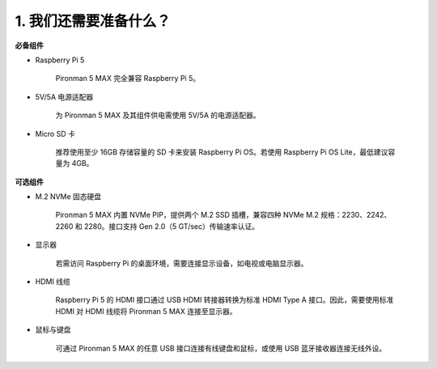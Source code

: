 1. 我们还需要准备什么？
===================================

**必备组件**

* Raspberry Pi 5

    Pironman 5 MAX 完全兼容 Raspberry Pi 5。

* 5V/5A 电源适配器

    为 Pironman 5 MAX 及其组件供电需使用 5V/5A 的电源适配器。

* Micro SD 卡
 
    推荐使用至少 16GB 存储容量的 SD 卡来安装 Raspberry Pi OS。若使用 Raspberry Pi OS Lite，最低建议容量为 4GB。


**可选组件**

* M.2 NVMe 固态硬盘

    Pironman 5 MAX 内置 NVMe PIP，提供两个 M.2 SSD 插槽，兼容四种 NVMe M.2 规格：2230、2242、2260 和 2280。接口支持 Gen 2.0（5 GT/sec）传输速率认证。

* 显示器

    若需访问 Raspberry Pi 的桌面环境，需要连接显示设备，如电视或电脑显示器。
    
* HDMI 线缆

    Raspberry Pi 5 的 HDMI 接口通过 USB HDMI 转接器转换为标准 HDMI Type A 接口。因此，需要使用标准 HDMI 对 HDMI 线缆将 Pironman 5 MAX 连接至显示器。

* 鼠标与键盘

    可通过 Pironman 5 MAX 的任意 USB 接口连接有线键盘和鼠标，或使用 USB 蓝牙接收器连接无线外设。
